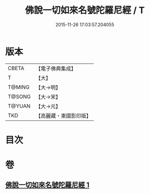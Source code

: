 #+TITLE: 佛說一切如來名號陀羅尼經 / T
#+DATE: 2015-11-26 17:03:57.204055
* 版本
 |     CBETA|【電子佛典集成】|
 |         T|【大】     |
 |    T@MING|【大→明】   |
 |    T@SONG|【大→宋】   |
 |    T@YUAN|【大→元】   |
 |       TKD|【高麗藏・東國影印版】|

* 目次
* 卷
** [[file:KR6j0580_001.txt][佛說一切如來名號陀羅尼經 1]]
